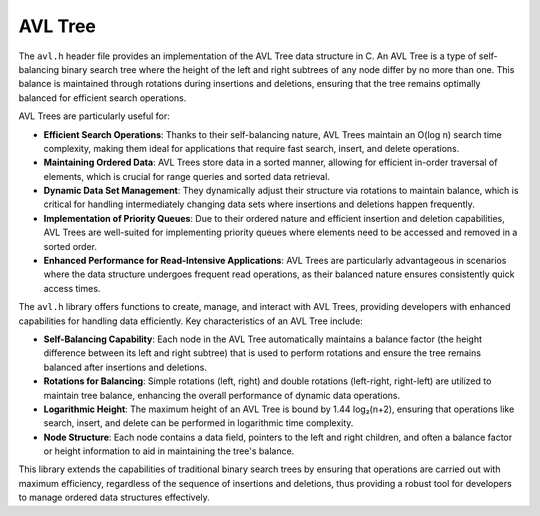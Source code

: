 .. _avl_tree:

********************
AVL Tree
********************

The ``avl.h`` header file provides an implementation of the AVL Tree data structure 
in C. An AVL Tree is a type of self-balancing binary search tree where the height 
of the left and right subtrees of any node differ by no more than one. This 
balance is maintained through rotations during insertions and deletions, 
ensuring that the tree remains optimally balanced for efficient search operations.

AVL Trees are particularly useful for:

- **Efficient Search Operations**: Thanks to their self-balancing nature, AVL Trees maintain an O(log n) search time complexity, making them ideal for applications that require fast search, insert, and delete operations.

- **Maintaining Ordered Data**: AVL Trees store data in a sorted manner, allowing for efficient in-order traversal of elements, which is crucial for range queries and sorted data retrieval.

- **Dynamic Data Set Management**: They dynamically adjust their structure via rotations to maintain balance, which is critical for handling intermediately changing data sets where insertions and deletions happen frequently.

- **Implementation of Priority Queues**: Due to their ordered nature and efficient insertion and deletion capabilities, AVL Trees are well-suited for implementing priority queues where elements need to be accessed and removed in a sorted order.

- **Enhanced Performance for Read-Intensive Applications**: AVL Trees are particularly advantageous in scenarios where the data structure undergoes frequent read operations, as their balanced nature ensures consistently quick access times.

The ``avl.h`` library offers functions to create, manage, and interact with AVL 
Trees, providing developers with enhanced capabilities for handling data efficiently. 
Key characteristics of an AVL Tree include:

- **Self-Balancing Capability**: Each node in the AVL Tree automatically maintains a balance factor (the height difference between its left and right subtree) that is used to perform rotations and ensure the tree remains balanced after insertions and deletions.

- **Rotations for Balancing**: Simple rotations (left, right) and double rotations (left-right, right-left) are utilized to maintain tree balance, enhancing the overall performance of dynamic data operations.

- **Logarithmic Height**: The maximum height of an AVL Tree is bound by 1.44 log₂(n+2), ensuring that operations like search, insert, and delete can be performed in logarithmic time complexity.

- **Node Structure**: Each node contains a data field, pointers to the left and right children, and often a balance factor or height information to aid in maintaining the tree's balance.

This library extends the capabilities of traditional binary search trees by 
ensuring that operations are carried out with maximum efficiency, regardless of 
the sequence of insertions and deletions, thus providing a robust tool for 
developers to manage ordered data structures effectively.

